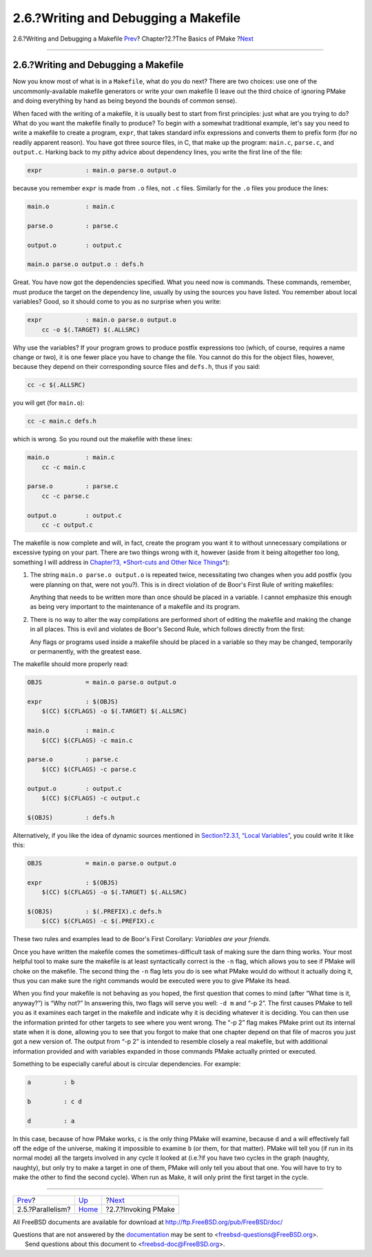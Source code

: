 =====================================
2.6.?Writing and Debugging a Makefile
=====================================

.. raw:: html

   <div class="navheader">

2.6.?Writing and Debugging a Makefile
`Prev <parellelism.html>`__?
Chapter?2.?The Basics of PMake
?\ `Next <invoking.html>`__

--------------

.. raw:: html

   </div>

.. raw:: html

   <div class="section">

.. raw:: html

   <div class="titlepage" xmlns="">

.. raw:: html

   <div>

.. raw:: html

   <div>

2.6.?Writing and Debugging a Makefile
-------------------------------------

.. raw:: html

   </div>

.. raw:: html

   </div>

.. raw:: html

   </div>

Now you know most of what is in a ``Makefile``, what do you do next?
There are two choices: use one of the uncommonly-available makefile
generators or write your own makefile (I leave out the third choice of
ignoring PMake and doing everything by hand as being beyond the bounds
of common sense).

When faced with the writing of a makefile, it is usually best to start
from first principles: just what are you trying to do? What do you want
the makefile finally to produce? To begin with a somewhat traditional
example, let's say you need to write a makefile to create a program,
``expr``, that takes standard infix expressions and converts them to
prefix form (for no readily apparent reason). You have got three source
files, in C, that make up the program: ``main.c``, ``parse.c``, and
``output.c``. Harking back to my pithy advice about dependency lines,
you write the first line of the file:

.. code:: programlisting

    expr            : main.o parse.o output.o

because you remember ``expr`` is made from ``.o`` files, not ``.c``
files. Similarly for the ``.o`` files you produce the lines:

.. code:: programlisting

    main.o          : main.c

    parse.o         : parse.c

    output.o        : output.c

    main.o parse.o output.o : defs.h

Great. You have now got the dependencies specified. What you need now is
commands. These commands, remember, must produce the target on the
dependency line, usually by using the sources you have listed. You
remember about local variables? Good, so it should come to you as no
surprise when you write:

.. code:: programlisting

    expr            : main.o parse.o output.o
        cc -o $(.TARGET) $(.ALLSRC)

Why use the variables? If your program grows to produce postfix
expressions too (which, of course, requires a name change or two), it is
one fewer place you have to change the file. You cannot do this for the
object files, however, because they depend on their corresponding source
files and ``defs.h``, thus if you said:

.. code:: programlisting

    cc -c $(.ALLSRC)

you will get (for ``main.o``):

.. code:: programlisting

    cc -c main.c defs.h

which is wrong. So you round out the makefile with these lines:

.. code:: programlisting

    main.o          : main.c
        cc -c main.c

    parse.o         : parse.c
        cc -c parse.c

    output.o        : output.c
        cc -c output.c

The makefile is now complete and will, in fact, create the program you
want it to without unnecessary compilations or excessive typing on your
part. There are two things wrong with it, however (aside from it being
altogether too long, something I will address in `Chapter?3, *Short-cuts
and Other Nice Things* <shortcuts.html>`__):

.. raw:: html

   <div class="orderedlist">

#. The string ``main.o parse.o output.o`` is repeated twice,
   necessitating two changes when you add postfix (you were planning on
   that, were not you?). This is in direct violation of de Boor's First
   Rule of writing makefiles:

   Anything that needs to be written more than once should be placed in
   a variable. I cannot emphasize this enough as being very important to
   the maintenance of a makefile and its program.

#. There is no way to alter the way compilations are performed short of
   editing the makefile and making the change in all places. This is
   evil and violates de Boor's Second Rule, which follows directly from
   the first:

   Any flags or programs used inside a makefile should be placed in a
   variable so they may be changed, temporarily or permanently, with the
   greatest ease.

.. raw:: html

   </div>

The makefile should more properly read:

.. code:: programlisting

    OBJS            = main.o parse.o output.o

    expr            : $(OBJS)
        $(CC) $(CFLAGS) -o $(.TARGET) $(.ALLSRC)

    main.o          : main.c
        $(CC) $(CFLAGS) -c main.c

    parse.o         : parse.c
        $(CC) $(CFLAGS) -c parse.c

    output.o        : output.c
        $(CC) $(CFLAGS) -c output.c

    $(OBJS)         : defs.h

Alternatively, if you like the idea of dynamic sources mentioned in
`Section?2.3.1, “Local Variables” <variables.html#localvariables>`__,
you could write it like this:

.. code:: programlisting

    OBJS            = main.o parse.o output.o

    expr            : $(OBJS)
        $(CC) $(CFLAGS) -o $(.TARGET) $(.ALLSRC)

    $(OBJS)         : $(.PREFIX).c defs.h
        $(CC) $(CFLAGS) -c $(.PREFIX).c

These two rules and examples lead to de Boor's First Corollary:
*Variables are your friends*.

Once you have written the makefile comes the sometimes-difficult task of
making sure the darn thing works. Your most helpful tool to make sure
the makefile is at least syntactically correct is the ``-n`` flag, which
allows you to see if PMake will choke on the makefile. The second thing
the ``-n`` flag lets you do is see what PMake would do without it
actually doing it, thus you can make sure the right commands would be
executed were you to give PMake its head.

When you find your makefile is not behaving as you hoped, the first
question that comes to mind (after “What time is it, anyway?”) is “Why
not?” In answering this, two flags will serve you well: ``-d m`` and “-p
2”. The first causes PMake to tell you as it examines each target in the
makefile and indicate why it is deciding whatever it is deciding. You
can then use the information printed for other targets to see where you
went wrong. The “-p 2” flag makes PMake print out its internal state
when it is done, allowing you to see that you forgot to make that one
chapter depend on that file of macros you just got a new version of. The
output from “-p 2” is intended to resemble closely a real makefile, but
with additional information provided and with variables expanded in
those commands PMake actually printed or executed.

Something to be especially careful about is circular dependencies. For
example:

.. code:: programlisting

    a         : b

    b         : c d

    d         : a

In this case, because of how PMake works, ``c`` is the only thing PMake
will examine, because ``d`` and ``a`` will effectively fall off the edge
of the universe, making it impossible to examine ``b`` (or them, for
that matter). PMake will tell you (if run in its normal mode) all the
targets involved in any cycle it looked at (i.e.?if you have two cycles
in the graph (naughty, naughty), but only try to make a target in one of
them, PMake will only tell you about that one. You will have to try to
make the other to find the second cycle). When run as Make, it will only
print the first target in the cycle.

.. raw:: html

   </div>

.. raw:: html

   <div class="navfooter">

--------------

+--------------------------------+-------------------------+-------------------------------+
| `Prev <parellelism.html>`__?   | `Up <basics.html>`__    | ?\ `Next <invoking.html>`__   |
+--------------------------------+-------------------------+-------------------------------+
| 2.5.?Parallelism?              | `Home <index.html>`__   | ?2.7.?Invoking PMake          |
+--------------------------------+-------------------------+-------------------------------+

.. raw:: html

   </div>

All FreeBSD documents are available for download at
http://ftp.FreeBSD.org/pub/FreeBSD/doc/

| Questions that are not answered by the
  `documentation <http://www.FreeBSD.org/docs.html>`__ may be sent to
  <freebsd-questions@FreeBSD.org\ >.
|  Send questions about this document to <freebsd-doc@FreeBSD.org\ >.
